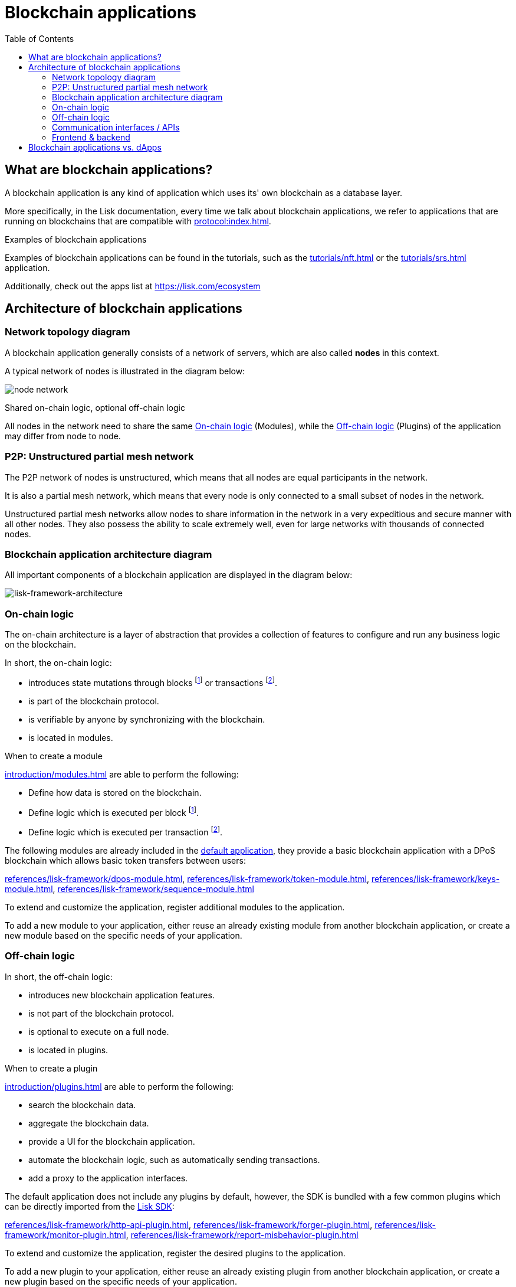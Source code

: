 = Blockchain applications
// Settings
:toc:
:idprefix:
:idseparator: -
:imagesdir: ../../assets/images
// External URLs
:url_github_lns_dashboard: https://github.com/LiskHQ/lisk-sdk-examples/tree/nh-lisk-name-service/tutorials/lisk-name-service/lns-dashboard-plugin
:url_github_srs: https://github.com/LiskHQ/lisk-sdk-examples/tree/development/tutorials/social-recovery
:url_blog_benchmark: https://lisk.com/blog/development/benchmarking-lisk-core-v3.0.0-against-lisk-core-v2.1.6-0
:url_lisk_apps: https://lisk.com/ecosystem
:url_lisk_roadmap: https://lisk.com/roadmap
// Project URLs
:url_advanced_communication: advanced-explanations/communication.adoc
:url_advanced_architecture_application: advanced-explanations/architecture.adoc#application
:url_advanced_architecture_config: advanced-explanations/architecture.adoc#configuration
:url_advanced_communication_actions: advanced-explanations/communication.adoc#actions
:url_advanced_communication_events: advanced-explanations/communication.adoc#events
:url_introduction_module: introduction/modules.adoc
:url_introduction_plugin: introduction/plugins.adoc
:url_protocol: protocol:index.adoc
:url_protocol_blocks: protocol:blocks.adoc
:url_protocol_consensus: protocol:consensus-algorithm.adoc#voting_and_weight
:url_protocol_transactions: protocol:transactions.adoc
:url_references_http_plugin: references/lisk-framework/http-api-plugin.adoc
:url_references_forger_plugin: references/lisk-framework/forger-plugin.adoc
:url_references_monitor_plugin: references/lisk-framework/monitor-plugin.adoc
:url_references_report_misbbehavior_plugin: references/lisk-framework/report-misbehavior-plugin.adoc
:url_references_dpos_module: references/lisk-framework/dpos-module.adoc
:url_references_keys_module: references/lisk-framework/keys-module.adoc
:url_references_sequence_module: references/lisk-framework/sequence-module.adoc
:url_references_token_module: references/lisk-framework/token-module.adoc
:url_tutorials_nft: tutorials/nft.adoc
:url_tutorials_srs: tutorials/srs.adoc
:url_lisk_sdk: glossary.adoc#lisk-sdk
//:url_service: master@lisk-service::index.adoc

== What are blockchain applications?

A blockchain application is any kind of application which uses its' own blockchain as a database layer.

More specifically, in the Lisk documentation, every time we talk about blockchain applications, we refer to applications that are running on blockchains that are compatible with xref:{url_protocol}[].

.Examples of blockchain applications
****
Examples of blockchain applications can be found in the tutorials, such as the xref:{url_tutorials_nft}[] or the xref:{url_tutorials_srs}[] application.

Additionally, check out the apps list at {url_lisk_apps}
****

== Architecture of blockchain applications

=== Network topology diagram
A blockchain application generally consists of a network of servers, which are also called *nodes* in this context.

A typical network of nodes is illustrated in the diagram below:

image:intro/node-network.png[]

.Shared on-chain logic, optional off-chain logic
****
All nodes in the network need to share the same <<on-chain-logic>> (Modules), while the <<off-chain-logic>> (Plugins) of the application may differ from node to node.
****

=== P2P: Unstructured partial mesh network
The P2P network of nodes is unstructured, which means that all nodes are equal participants in the network.

It is also a partial mesh network, which means that every node is only connected to a small subset of nodes in the network.

Unstructured partial mesh networks allow nodes to share information in the network in a very expeditious and secure manner with all other nodes.
They also possess the ability to scale extremely well, even for large networks with thousands of connected nodes.

=== Blockchain application architecture diagram

All important components of a blockchain application are displayed in the diagram below:

image:architecture.png[lisk-framework-architecture]

=== On-chain logic

The on-chain architecture is a layer of abstraction that provides a collection of features to configure and run any business logic on the blockchain.

In short, the on-chain logic:

* introduces state mutations through blocks footnote:block_footnote[For more information about blocks, check out the xref:{url_protocol_blocks}[] page of the Lisk protocol.] or transactions footnote:tx_footnote[For more information about transactions, check the xref:{url_protocol_transactions}[] page of the Lisk protocol.].
* is part of the blockchain protocol.
* is verifiable by anyone by synchronizing with the blockchain.
* is located in modules.

.When to create a module
****
xref:{url_introduction_module}[] are able to perform the following:

* Define how data is stored on the blockchain.
* Define logic which is executed per block footnote:block_footnote[].
* Define logic which is executed per transaction footnote:tx_footnote[].
****

[[default-modules]]
The following modules are already included in the xref:{url_advanced_architecture_application}[default application], they provide a basic blockchain application with a DPoS blockchain which allows basic token transfers between users:

xref:{url_references_dpos_module}[], xref:{url_references_token_module}[], xref:{url_references_keys_module}[], xref:{url_references_sequence_module}[]

To extend and customize the application, register additional modules to the application.

To add a new module to your application, either reuse an already existing module from another blockchain application, or create a new module based on the specific needs of your application.

=== Off-chain logic
In short, the off-chain logic:

* introduces new blockchain application features.
* is not part of the blockchain protocol.
* is optional to execute on a full node.
* is located in plugins.

.When to create a plugin
****
xref:{url_introduction_plugin}[] are able to perform the following:

* search the blockchain data.
* aggregate the blockchain data.
* provide a UI for the blockchain application.
* automate the blockchain logic, such as automatically sending transactions.
* add a proxy to the application interfaces.
****

The default application does not include any plugins by default, however, the SDK is bundled with a few common plugins which can be directly imported from the xref:{url_lisk_sdk}[Lisk SDK]:

xref:{url_references_http_plugin}[], xref:{url_references_forger_plugin}[], xref:{url_references_monitor_plugin}[], xref:{url_references_report_misbbehavior_plugin}[]

To extend and customize the application, register the desired plugins to the application.

To add a new plugin to your application, either reuse an already existing plugin from another blockchain application, or create a new plugin based on the specific needs of your application.

=== Communication interfaces / APIs

image::intro/communication-architecture.png[]

The communication architecture of the xref:{url_lisk_sdk}[Lisk SDK] allows internal application components and external services to communicate to the blockchain application via various channels.

The xref:{url_lisk_sdk}[Lisk SDK] provides two industry standard communication protocols: Inter Process Communication (IPC) and Web Sockets (WS).
The communication protocol of the blockchain application is changed in the xref:{url_advanced_architecture_config}[configuration].

It is possible to communicate to modules and plugins directly by invoking xref:{url_advanced_communication_actions}[actions] via a RPC request, or by subscribing to xref:{url_advanced_communication_events}[events].

It is recommended to use the IPC/WebSocket protocols where possible, as they provide a more enhanced performance in regard to the response times (see the blog post: {url_blog_benchmark}[Benchmarking Lisk Core v3.0.0 against Lisk Core v2.1.6]).
However, if you prefer an HTTP API, it is possible to add support for custom APIs by registering additional plugins, such as the xref:{url_references_http_plugin}[].
//We also recommend to try out xref:{url_service}[Lisk Service], which provides a much more comprehensive API compared to the HTTP API plugin.

For more information about the communication architecture, check out the xref:{url_advanced_communication}[advanced explanation] of the communication architecure.

=== Frontend & backend

Blockchain applications usually consist of a frontend and a backend part, just as normal web applications.

In contrast to normal server-client applications, there is not one central backend, but rather a whole network of nodes which together secure and maintain the status of the blockchain.
Each node can handle complex business logic and provides a flexible and customizable API.
The blockchain itself is used as a database layer for the application.

The frontend allows users to interact conveniently with the blockchain application.
The implementation of a frontend is totally flexible.
For example, this can be achieved in the following ways:

[loweralpha]
. Create a new xref:{url_introduction_plugin}[plugin] for the blockchain application.
An example implementation of a frontend as a plugin is the {url_github_lns_dashboard}[LNS UI plugin] for the example application *Lisk Name Service*.
. Use your favorite framework/ programming language to develop a user interface, and communicate to the node via the <<communication-interfaces-apis>>.
An example is the frontend of the {url_github_srs}[SRS example appllication^] , which has been developed with React.js.
. For later requirements in a production environment, a middleware similar to Lisk Service should be used, which will aggregate the data from the blockchain network and possibly other 3rd party sources as well.
The frontend can then request this data via API requests from the middleware.

image:intro/ui-diagrams.png[]

== Blockchain applications vs. dApps

As blockchain applications are also in a sense decentralized applications, you may wonder what is the difference between blockchain applications and dApps, or if there is any difference at all.

In short, the main difference between dApps and blockchain applications is that blockchain applications each run on their own blockchain/sidechain, while dApps are sharing the blockchain network with other dApps.

dApps are generally constructed as smart contracts, for example on the Ethereum blockchain.
The development of blockchain applications is quite different, because it is much more similar to building a normal web application.

Most functionalities of smart contracts can be implemented in blockchain applications much easier and in a more straight forward manner.
However, there is one important difference here to dApps, when it comes to applying new <<on-chain-logic>> to the application:
New smart contracts can be directly applied on the running blockchain while adding new on-chain logic to blockchain applications always requires a hard fork in the network.
Therefore, blockchain applications are less flexible than dApps, when it comes to uploading new logic on the running chain.

If the flexible characteristics of smart contracts are desired inside a blockchain application, it is of course also possible to develop a blockchain application which supports smart contracts.
For example, a new module could be added to the application, which accepts smart contracts.
This way it is possible to have the best of both worlds combined.

Additionally, smart contracts can reuse an already existing blockchain, which saves time when launching the application, as it is not necessary to take care of setting up an independent blockchain network, finding delegates footnote:delegate_footnote[For more information about delegates, check the xref:{url_protocol_consensus}[Consensus algorithm] page of the Lisk protocol.], etc.

Blockchain applications on the contrary rely on their own blockchain, and therefore also need to take care of maintaining their own network.
In the beginning, this will make the launch of the application slightly more complex, however, having an independent network comes with numerous benefits which are covered in the following paragraphs.

The Lisk documentation is referring to applications built with the Lisk SDK as "blockchain applications" and not "dApps", to clarify the difference that applications are not sharing a common blockchain, but instead are each running on their own chain.
As a result blockchain applications have the following advantages:

* Lower transaction fees, as high traffic of one blockchain application has no effect on other blockchain applications.
* The blockchain for the application can be designed with the optimal characteristics for the specific use case (for example by adjusting the block time or the number of delegates, or even changing the whole consensus algorithm).
* A much more scalable blockchain, as it only handles the data from one blockchain application.
Therefore it is growing much slower in size, and doesn't suffer so much from potential bottlenecks in the network, which can happen during times of high workload on many different dApps.
* Interoperability: Register a blockchain application as a sidechain to connect it to the Lisk Mainchain (coming {url_lisk_roadmap}[soon^]).
This will provide seamless interoperability to the Lisk Mainchain and all of its' connected sidechains.



